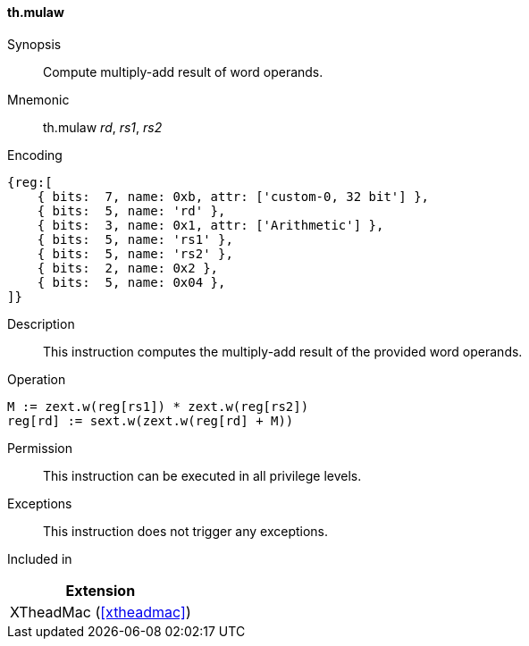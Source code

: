 [#xtheadmac-insns-mulaw,reftext=Multiply-add words]
==== th.mulaw

Synopsis::
Compute multiply-add result of word operands.

Mnemonic::
th.mulaw _rd_, _rs1_, _rs2_

Encoding::
[wavedrom, , svg]
....
{reg:[
    { bits:  7, name: 0xb, attr: ['custom-0, 32 bit'] },
    { bits:  5, name: 'rd' },
    { bits:  3, name: 0x1, attr: ['Arithmetic'] },
    { bits:  5, name: 'rs1' },
    { bits:  5, name: 'rs2' },
    { bits:  2, name: 0x2 },
    { bits:  5, name: 0x04 },
]}
....

Description::
This instruction computes the multiply-add result of the provided word operands.

Operation::
[source,sail]
--
M := zext.w(reg[rs1]) * zext.w(reg[rs2])
reg[rd] := sext.w(zext.w(reg[rd] + M))
--

Permission::
This instruction can be executed in all privilege levels.

Exceptions::
This instruction does not trigger any exceptions.

Included in::
[%header]
|===
|Extension

|XTheadMac (<<#xtheadmac>>)
|===
